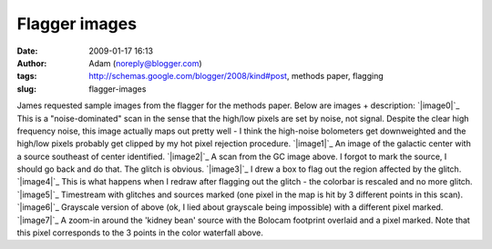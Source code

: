 Flagger images
##############
:date: 2009-01-17 16:13
:author: Adam (noreply@blogger.com)
:tags: http://schemas.google.com/blogger/2008/kind#post, methods paper, flagging
:slug: flagger-images

James requested sample images from the flagger for the methods paper.
Below are images + description:
`|image0|`_
This is a "noise-dominated" scan in the sense that the high/low pixels
are set by noise, not signal. Despite the clear high frequency noise,
this image actually maps out pretty well - I think the high-noise
bolometers get downweighted and the high/low pixels probably get clipped
by my hot pixel rejection procedure.
`|image1|`_
An image of the galactic center with a source southeast of center
identified.
`|image2|`_
A scan from the GC image above. I forgot to mark the source, I should go
back and do that. The glitch is obvious.
`|image3|`_
I drew a box to flag out the region affected by the glitch.
`|image4|`_
This is what happens when I redraw after flagging out the glitch - the
colorbar is rescaled and no more glitch.
`|image5|`_
Timestream with glitches and sources marked (one pixel in the map is hit
by 3 different points in this scan).
`|image6|`_
Grayscale version of above (ok, I lied about grayscale being impossible)
with a different pixel marked.
`|image7|`_
A zoom-in around the 'kidney bean' source with the Bolocam footprint
overlaid and a pixel marked. Note that this pixel corresponds to the 3
points in the color waterfall above.

.. _|image8|: http://3.bp.blogspot.com/_lsgW26mWZnU/SXHsZcqegtI/AAAAAAAAEs4/3PjUtU2IXtQ/s1600-h/sample_waterfall_070911_o15_highFnoisepng.png
.. _|image9|: http://3.bp.blogspot.com/_lsgW26mWZnU/SXHsY7Rgq3I/AAAAAAAAEsY/0NT8IB26JUo/s1600-h/flagger_marked_source_050708_o15.png
.. _|image10|: http://1.bp.blogspot.com/_lsgW26mWZnU/SXHsYyHCEGI/AAAAAAAAEsg/3iwoklY0--0/s1600-h/sample_waterfall_050708_o15_glitchandsources.png
.. _|image11|: http://1.bp.blogspot.com/_lsgW26mWZnU/SXHsZHVZ4OI/AAAAAAAAEso/pOXwGFn7rGg/s1600-h/sample_waterfall_050708_o15_glitchflagged.png
.. _|image12|: http://4.bp.blogspot.com/_lsgW26mWZnU/SXHsZG_MmWI/AAAAAAAAEsw/RA6tqAWMnLM/s1600-h/sample_waterfall_050708_o15_glitchgone.png
.. _|image13|: http://4.bp.blogspot.com/_lsgW26mWZnU/SXIDILh3hfI/AAAAAAAAEtQ/cMuOhlFO_fA/s1600-h/sample_waterfall_050708_o15_glitchandsources_marked.png
.. _|image14|: http://4.bp.blogspot.com/_lsgW26mWZnU/SXIDH3uIjHI/AAAAAAAAEtI/vijTeEWf_nA/s1600-h/sample_waterfall_050708_o15_glitchandsources_gray.png
.. _|image15|: http://1.bp.blogspot.com/_lsgW26mWZnU/SXIDHbYLbiI/AAAAAAAAEtA/nSh2rM6GhMc/s1600-h/flagger_marked_source_footprint_050708_o15.png

.. |image0| image:: http://3.bp.blogspot.com/_lsgW26mWZnU/SXHsZcqegtI/AAAAAAAAEs4/3PjUtU2IXtQ/s400/sample_waterfall_070911_o15_highFnoisepng.png
.. |image1| image:: http://3.bp.blogspot.com/_lsgW26mWZnU/SXHsY7Rgq3I/AAAAAAAAEsY/0NT8IB26JUo/s400/flagger_marked_source_050708_o15.png
.. |image2| image:: http://1.bp.blogspot.com/_lsgW26mWZnU/SXHsYyHCEGI/AAAAAAAAEsg/3iwoklY0--0/s400/sample_waterfall_050708_o15_glitchandsources.png
.. |image3| image:: http://1.bp.blogspot.com/_lsgW26mWZnU/SXHsZHVZ4OI/AAAAAAAAEso/pOXwGFn7rGg/s400/sample_waterfall_050708_o15_glitchflagged.png
.. |image4| image:: http://4.bp.blogspot.com/_lsgW26mWZnU/SXHsZG_MmWI/AAAAAAAAEsw/RA6tqAWMnLM/s400/sample_waterfall_050708_o15_glitchgone.png
.. |image5| image:: http://4.bp.blogspot.com/_lsgW26mWZnU/SXIDILh3hfI/AAAAAAAAEtQ/cMuOhlFO_fA/s400/sample_waterfall_050708_o15_glitchandsources_marked.png
.. |image6| image:: http://4.bp.blogspot.com/_lsgW26mWZnU/SXIDH3uIjHI/AAAAAAAAEtI/vijTeEWf_nA/s400/sample_waterfall_050708_o15_glitchandsources_gray.png
.. |image7| image:: http://1.bp.blogspot.com/_lsgW26mWZnU/SXIDHbYLbiI/AAAAAAAAEtA/nSh2rM6GhMc/s400/flagger_marked_source_footprint_050708_o15.png
.. |image8| image:: http://3.bp.blogspot.com/_lsgW26mWZnU/SXHsZcqegtI/AAAAAAAAEs4/3PjUtU2IXtQ/s400/sample_waterfall_070911_o15_highFnoisepng.png
.. |image9| image:: http://3.bp.blogspot.com/_lsgW26mWZnU/SXHsY7Rgq3I/AAAAAAAAEsY/0NT8IB26JUo/s400/flagger_marked_source_050708_o15.png
.. |image10| image:: http://1.bp.blogspot.com/_lsgW26mWZnU/SXHsYyHCEGI/AAAAAAAAEsg/3iwoklY0--0/s400/sample_waterfall_050708_o15_glitchandsources.png
.. |image11| image:: http://1.bp.blogspot.com/_lsgW26mWZnU/SXHsZHVZ4OI/AAAAAAAAEso/pOXwGFn7rGg/s400/sample_waterfall_050708_o15_glitchflagged.png
.. |image12| image:: http://4.bp.blogspot.com/_lsgW26mWZnU/SXHsZG_MmWI/AAAAAAAAEsw/RA6tqAWMnLM/s400/sample_waterfall_050708_o15_glitchgone.png
.. |image13| image:: http://4.bp.blogspot.com/_lsgW26mWZnU/SXIDILh3hfI/AAAAAAAAEtQ/cMuOhlFO_fA/s400/sample_waterfall_050708_o15_glitchandsources_marked.png
.. |image14| image:: http://4.bp.blogspot.com/_lsgW26mWZnU/SXIDH3uIjHI/AAAAAAAAEtI/vijTeEWf_nA/s400/sample_waterfall_050708_o15_glitchandsources_gray.png
.. |image15| image:: http://1.bp.blogspot.com/_lsgW26mWZnU/SXIDHbYLbiI/AAAAAAAAEtA/nSh2rM6GhMc/s400/flagger_marked_source_footprint_050708_o15.png
